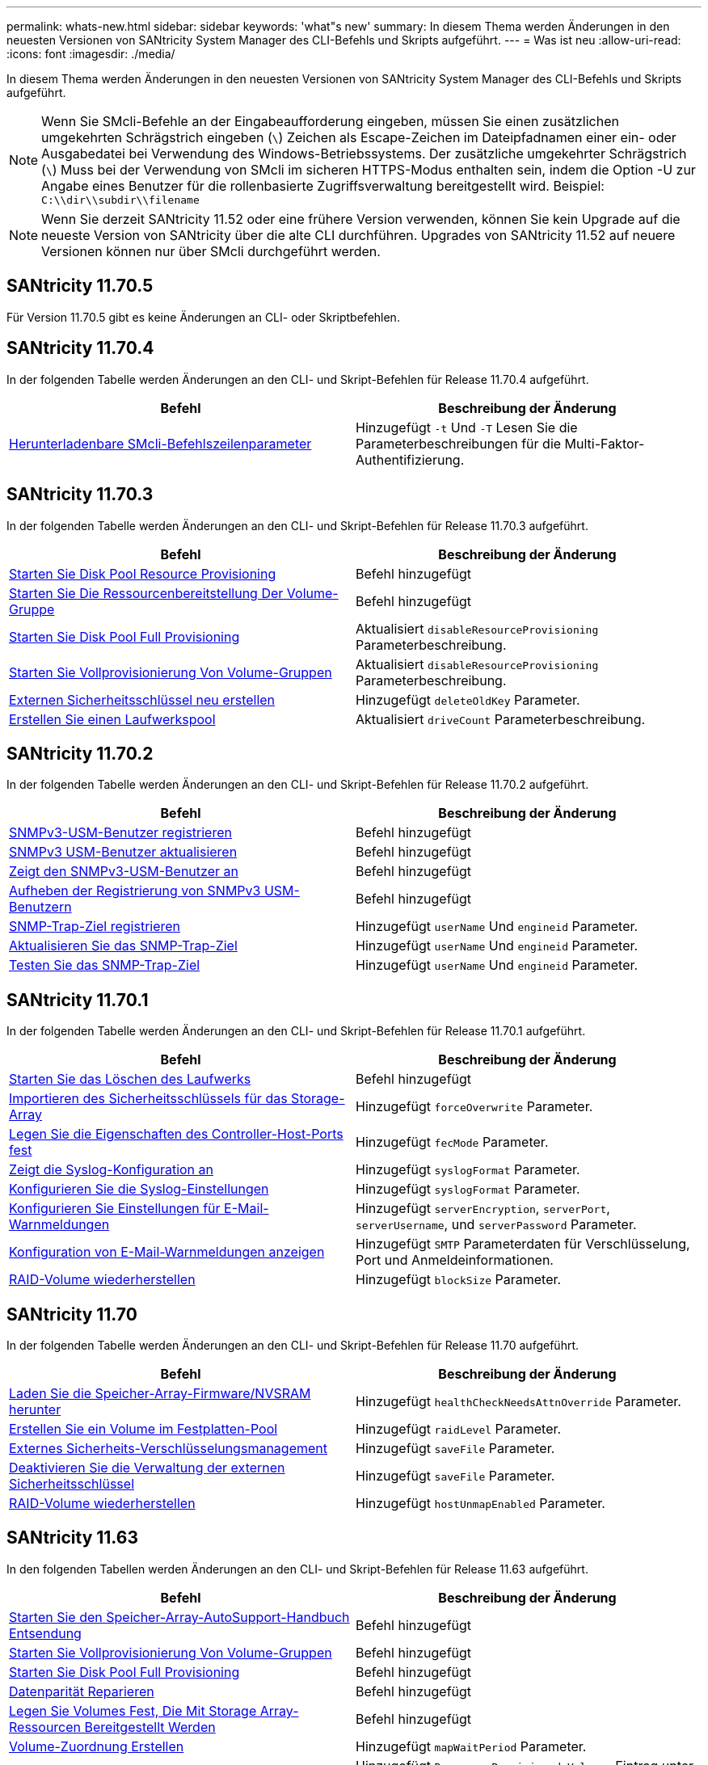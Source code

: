 ---
permalink: whats-new.html 
sidebar: sidebar 
keywords: 'what"s new' 
summary: In diesem Thema werden Änderungen in den neuesten Versionen von SANtricity System Manager des CLI-Befehls und Skripts aufgeführt. 
---
= Was ist neu
:allow-uri-read: 
:icons: font
:imagesdir: ./media/


[role="lead"]
In diesem Thema werden Änderungen in den neuesten Versionen von SANtricity System Manager des CLI-Befehls und Skripts aufgeführt.

[NOTE]
====
Wenn Sie SMcli-Befehle an der Eingabeaufforderung eingeben, müssen Sie einen zusätzlichen umgekehrten Schrägstrich eingeben (`\`) Zeichen als Escape-Zeichen im Dateipfadnamen einer ein- oder Ausgabedatei bei Verwendung des Windows-Betriebssystems. Der zusätzliche umgekehrter Schrägstrich (`\`) Muss bei der Verwendung von SMcli im sicheren HTTPS-Modus enthalten sein, indem die Option -U zur Angabe eines Benutzer für die rollenbasierte Zugriffsverwaltung bereitgestellt wird. Beispiel: `C:\\dir\\subdir\\filename`

====
[NOTE]
====
Wenn Sie derzeit SANtricity 11.52 oder eine frühere Version verwenden, können Sie kein Upgrade auf die neueste Version von SANtricity über die alte CLI durchführen. Upgrades von SANtricity 11.52 auf neuere Versionen können nur über SMcli durchgeführt werden.

====


== SANtricity 11.70.5

Für Version 11.70.5 gibt es keine Änderungen an CLI- oder Skriptbefehlen.



== SANtricity 11.70.4

In der folgenden Tabelle werden Änderungen an den CLI- und Skript-Befehlen für Release 11.70.4 aufgeführt.

[cols="2*"]
|===
| Befehl | Beschreibung der Änderung 


 a| 
xref:./get-started/downloadable-smcli-parameters.adoc[Herunterladenbare SMcli-Befehlszeilenparameter]
 a| 
Hinzugefügt `-t` Und `-T` Lesen Sie die Parameterbeschreibungen für die Multi-Faktor-Authentifizierung.

|===


== SANtricity 11.70.3

In der folgenden Tabelle werden Änderungen an den CLI- und Skript-Befehlen für Release 11.70.3 aufgeführt.

[cols="2*"]
|===
| Befehl | Beschreibung der Änderung 


 a| 
xref:./commands-a-z/start-diskpool-resourceprovisioning.adoc[Starten Sie Disk Pool Resource Provisioning]
 a| 
Befehl hinzugefügt



 a| 
xref:./commands-a-z/start-volumegroup-resourceprovisioning.adoc[Starten Sie Die Ressourcenbereitstellung Der Volume-Gruppe]
 a| 
Befehl hinzugefügt



 a| 
xref:./commands-a-z/start-diskpool-fullprovisioning.adoc[Starten Sie Disk Pool Full Provisioning]
 a| 
Aktualisiert `disableResourceProvisioning` Parameterbeschreibung.



 a| 
xref:./commands-a-z/start-volumegroup-fullprovisioning.adoc[Starten Sie Vollprovisionierung Von Volume-Gruppen]
 a| 
Aktualisiert `disableResourceProvisioning` Parameterbeschreibung.



 a| 
xref:./commands-a-z/recreate-storagearray-securitykey.html[Externen Sicherheitsschlüssel neu erstellen]
 a| 
Hinzugefügt `deleteOldKey` Parameter.



 a| 
xref:./commands-a-z/create-diskpool.html[Erstellen Sie einen Laufwerkspool]
 a| 
Aktualisiert `driveCount` Parameterbeschreibung.

|===


== SANtricity 11.70.2

In der folgenden Tabelle werden Änderungen an den CLI- und Skript-Befehlen für Release 11.70.2 aufgeführt.

[cols="2*"]
|===
| Befehl | Beschreibung der Änderung 


 a| 
xref:./commands-a-z/create-snmpuser-username.adoc[SNMPv3-USM-Benutzer registrieren]
 a| 
Befehl hinzugefügt



 a| 
xref:./commands-a-z/set-snmpuser-username.adoc[SNMPv3 USM-Benutzer aktualisieren]
 a| 
Befehl hinzugefügt



 a| 
xref:./commands-a-z/show-allsnmpusers.adoc[Zeigt den SNMPv3-USM-Benutzer an]
 a| 
Befehl hinzugefügt



 a| 
xref:./commands-a-z/delete-snmpuser-username.adoc[Aufheben der Registrierung von SNMPv3 USM-Benutzern]
 a| 
Befehl hinzugefügt



 a| 
xref:./commands-a-z/create-snmptrapdestination.adoc[SNMP-Trap-Ziel registrieren]
 a| 
Hinzugefügt `userName` Und `engineid` Parameter.



 a| 
xref:./commands-a-z/set-snmptrapdestination-trapreceiverip.adoc[Aktualisieren Sie das SNMP-Trap-Ziel]
 a| 
Hinzugefügt `userName` Und `engineid` Parameter.



 a| 
xref:./commands-a-z/start-snmptrapdestination.adoc[Testen Sie das SNMP-Trap-Ziel]
 a| 
Hinzugefügt `userName` Und `engineid` Parameter.

|===


== SANtricity 11.70.1

In der folgenden Tabelle werden Änderungen an den CLI- und Skript-Befehlen für Release 11.70.1 aufgeführt.

[cols="2*"]
|===
| Befehl | Beschreibung der Änderung 


 a| 
xref:./commands-a-z/start-drive-erase.adoc[Starten Sie das Löschen des Laufwerks]
 a| 
Befehl hinzugefügt



 a| 
xref:./commands-a-z/import-storagearray-securitykey-file.adoc[Importieren des Sicherheitsschlüssels für das Storage-Array]
 a| 
Hinzugefügt `forceOverwrite` Parameter.



 a| 
xref:./commands-a-z/set-controller-hostport.adoc[Legen Sie die Eigenschaften des Controller-Host-Ports fest]
 a| 
Hinzugefügt `fecMode` Parameter.



 a| 
xref:./commands-a-z/show-syslog-summary.adoc[Zeigt die Syslog-Konfiguration an]
 a| 
Hinzugefügt `syslogFormat` Parameter.



 a| 
xref:./commands-a-z/set-syslog.adoc[Konfigurieren Sie die Syslog-Einstellungen]
 a| 
Hinzugefügt `syslogFormat` Parameter.



 a| 
xref:./commands-a-z/set-emailalert.adoc[Konfigurieren Sie Einstellungen für E-Mail-Warnmeldungen]
 a| 
Hinzugefügt `serverEncryption`, `serverPort`, `serverUsername`, und `serverPassword` Parameter.



 a| 
xref:./commands-a-z/show-emailalert-summary.adoc[Konfiguration von E-Mail-Warnmeldungen anzeigen]
 a| 
Hinzugefügt `SMTP` Parameterdaten für Verschlüsselung, Port und Anmeldeinformationen.



 a| 
xref:./commands-a-z/recover-volume.adoc[RAID-Volume wiederherstellen]
 a| 
Hinzugefügt `blockSize` Parameter.

|===


== SANtricity 11.70

In der folgenden Tabelle werden Änderungen an den CLI- und Skript-Befehlen für Release 11.70 aufgeführt.

[cols="2*"]
|===
| Befehl | Beschreibung der Änderung 


 a| 
xref:./commands-a-z/download-storagearray-firmware.adoc[Laden Sie die Speicher-Array-Firmware/NVSRAM herunter]
 a| 
Hinzugefügt `healthCheckNeedsAttnOverride` Parameter.



 a| 
xref:./commands-a-z/create-volume-diskpool.adoc[Erstellen Sie ein Volume im Festplatten-Pool]
 a| 
Hinzugefügt `raidLevel` Parameter.



 a| 
xref:./commands-a-z/enable-storagearray-externalkeymanagement-file.adoc[Externes Sicherheits-Verschlüsselungsmanagement]
 a| 
Hinzugefügt `saveFile` Parameter.



 a| 
xref:./commands-a-z/disable-storagearray-externalkeymanagement-file.adoc[Deaktivieren Sie die Verwaltung der externen Sicherheitsschlüssel]
 a| 
Hinzugefügt `saveFile` Parameter.



 a| 
xref:./commands-a-z/recover-volume.adoc[RAID-Volume wiederherstellen]
 a| 
Hinzugefügt `hostUnmapEnabled` Parameter.

|===


== SANtricity 11.63

In den folgenden Tabellen werden Änderungen an den CLI- und Skript-Befehlen für Release 11.63 aufgeführt.

[cols="2*"]
|===
| Befehl | Beschreibung der Änderung 


 a| 
xref:./commands-a-z/start-storagearray-autosupport-manualdispatch.adoc[Starten Sie den Speicher-Array-AutoSupport-Handbuch Entsendung]
 a| 
Befehl hinzugefügt



 a| 
xref:./commands-a-z/start-volumegroup-fullprovisioning.adoc[Starten Sie Vollprovisionierung Von Volume-Gruppen]
 a| 
Befehl hinzugefügt



 a| 
xref:./commands-a-z/start-diskpool-fullprovisioning.adoc[Starten Sie Disk Pool Full Provisioning]
 a| 
Befehl hinzugefügt



 a| 
xref:./commands-a-z/repair-data-parity.adoc[Datenparität Reparieren]
 a| 
Befehl hinzugefügt



 a| 
xref:./commands-a-z/set-storagearray-resourceprovisionedvolumes.adoc[Legen Sie Volumes Fest, Die Mit Storage Array-Ressourcen Bereitgestellt Werden]
 a| 
Befehl hinzugefügt



 a| 
xref:./commands-a-z/create-mapping-volume.adoc[Volume-Zuordnung Erstellen]
 a| 
Hinzugefügt `mapWaitPeriod` Parameter.



 a| 
xref:./commands-a-z/show-storagearray.adoc[Zeigen Sie das Speicher-Array an]
 a| 
Hinzugefügt `Resource-Provisioned Volumes` Eintrag unter `profile` Parameterergebnisse.



 a| 
xref:./commands-a-z/create-diskpool.adoc[Erstellen Sie einen Laufwerkspool]
 a| 
Hinzugefügt `resourceProvisioningCapable` Parameter.



 a| 
xref:./commands-a-z/create-volumegroup.adoc[Volume-Gruppe erstellen]
 a| 
Hinzugefügt `resourceProvisioningCapable` Parameter.



 a| 
xref:./commands-a-z/show-volumegroup.adoc[Zeigen Sie Volume-Gruppe an]
 a| 
Hinzugefügt `resource-provisioned` Informationen in den Befehlsergebnissen.



 a| 
xref:./commands-a-z/create-raid-volume-automatic-drive-select.adoc[Erstellen von RAID-Volumes (automatische Laufwerkauswahl)]
 a| 
Hinzugefügt `resourceProvisioningCapable` Parameter.



 a| 
xref:./commands-a-z/create-raid-volume-manual-drive-select.adoc[Erstellen von RAID-Volumes (Auswahl manueller Laufwerke)]
 a| 
Hinzugefügt `resourceProvisioningCapable` Parameter.



 a| 
xref:./commands-a-z/show-diskpool.adoc[Zeigen Sie den Festplattenpool an]
 a| 
Hinzugefügt `resource-provisioned` Informationen in den Befehlsergebnissen.

|===


== SANtricity 11.62

In der folgenden Tabelle werden Änderungen an den CLI- und Skript-Befehlen für Release 11.62 aufgeführt.

[cols="2*"]
|===
| Befehl | Beschreibung der Änderung 


 a| 
xref:./commands-a-z/set-controller-hostport.adoc[Legen Sie die Eigenschaften des Controller-Host-Ports fest]
 a| 
Hinzugefügt `Physical` Und `Virtual` Werte für `host Port` Parameter.

|===


== SANtricity 11.61 und darunter

* EF600 Plattform wurde als unterstütztes Array für entsprechende Befehle hinzugefügt.


[cols="2*"]
|===
| Befehl | Beschreibung der Änderung 


 a| 
xref:./commands-a-z/save-storagearray-supportdata.adoc[Speichern Sie die Supportdaten für das Storage-Array]
 a| 
Hinzugefügt `object-bundle.json` Datentyp.



 a| 
xref:./commands-a-z/show-alldrives.adoc[Laufwerk anzeigen]
 a| 
NVMe-4K-Kompatibilität hinzugefügt.



 a| 
xref:./commands-a-z/activate-synchronous-mirroring.adoc[Aktivieren Sie die synchrone Spiegelung]
 a| 
NVMe-4K-Kompatibilität hinzugefügt.



 a| 
xref:./commands-a-z/recreate-storagearray-mirrorrepository.adoc[Synchrones Spiegeln bei Repository Volume neu erstellen]
 a| 
NVMe-4K-Kompatibilität hinzugefügt.



 a| 
xref:./commands-a-z/create-raid-volume-automatic-drive-select.adoc[Erstellen von RAID-Volumes (automatische Laufwerkauswahl)]
 a| 
NVMe-4K-Kompatibilität hinzugefügt.



 a| 
xref:./commands-a-z/show-storagearray-autoconfiguration.adoc[Automatische Konfiguration des Speicherarrays anzeigen]
 a| 
NVMe-4K-Kompatibilität hinzugefügt.



 a| 
xref:./commands-a-z/autoconfigure-storagearray.adoc[Speicher-Array automatisch konfigurieren]
 a| 
NVMe-4K-Kompatibilität hinzugefügt.



 a| 
xref:./commands-a-z/create-diskpool.adoc[Erstellen Sie einen Laufwerkspool]
 a| 
NVMe-4K-Kompatibilität hinzugefügt.



 a| 
xref:./commands-a-z/create-volumegroup.adoc[Volume-Gruppe erstellen]
 a| 
NVMe-4K-Kompatibilität hinzugefügt.



 a| 
xref:./commands-a-z/save-storagearray-autoloadbalancestatistics-file.adoc[Statistiken zum automatischen Lastenausgleich speichern]
 a| 
Hinweis „Drive Lost Primary Path“ hinzugefügt



 a| 
xref:./commands-a-z/set-storagearray-autoloadbalancingenable.adoc[Stellen Sie das Speicherarray auf Aktivieren oder Deaktivieren des automatischen Lastausgleichs ein]
 a| 
Hinweis „Drive Lost Primary Path“ hinzugefügt



 a| 
xref:./commands-a-z/add-certificate-from-array.adoc[Fügen Sie Zertifikat aus dem Array hinzu]
 a| 
Befehl hinzugefügt



 a| 
xref:./commands-a-z/add-certificate-from-file.adoc[Zertifikat aus Datei hinzufügen]
 a| 
Befehl hinzugefügt



 a| 
xref:./commands-a-z/delete-certificates.adoc[Löschen von Zertifikaten]
 a| 
Befehl hinzugefügt



 a| 
xref:./commands-a-z/show-certificates.adoc[Zertifikate anzeigen]
 a| 
Befehl hinzugefügt



 a| 
xref:./commands-a-z/add-array-label.adoc[Fügen Sie eine Array-Bezeichnung hinzu]
 a| 
Befehl hinzugefügt



 a| 
xref:./commands-a-z/remove-array-label.adoc[Entfernen Sie die Array-Beschriftung]
 a| 
Befehl hinzugefügt



 a| 
xref:./commands-a-z/show-array-label.adoc[Array-Beschriftung anzeigen]
 a| 
Befehl hinzugefügt

|===